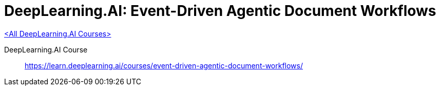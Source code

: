 = DeepLearning.AI: Event-Driven Agentic Document Workflows
:icons: font
:toc: right
:toclevels: 4
:source-highlighter: coderay

link:dl_ai.html[<All DeepLearning.AI Courses>]

====
DeepLearning.AI Course::
https://learn.deeplearning.ai/courses/event-driven-agentic-document-workflows/
====
